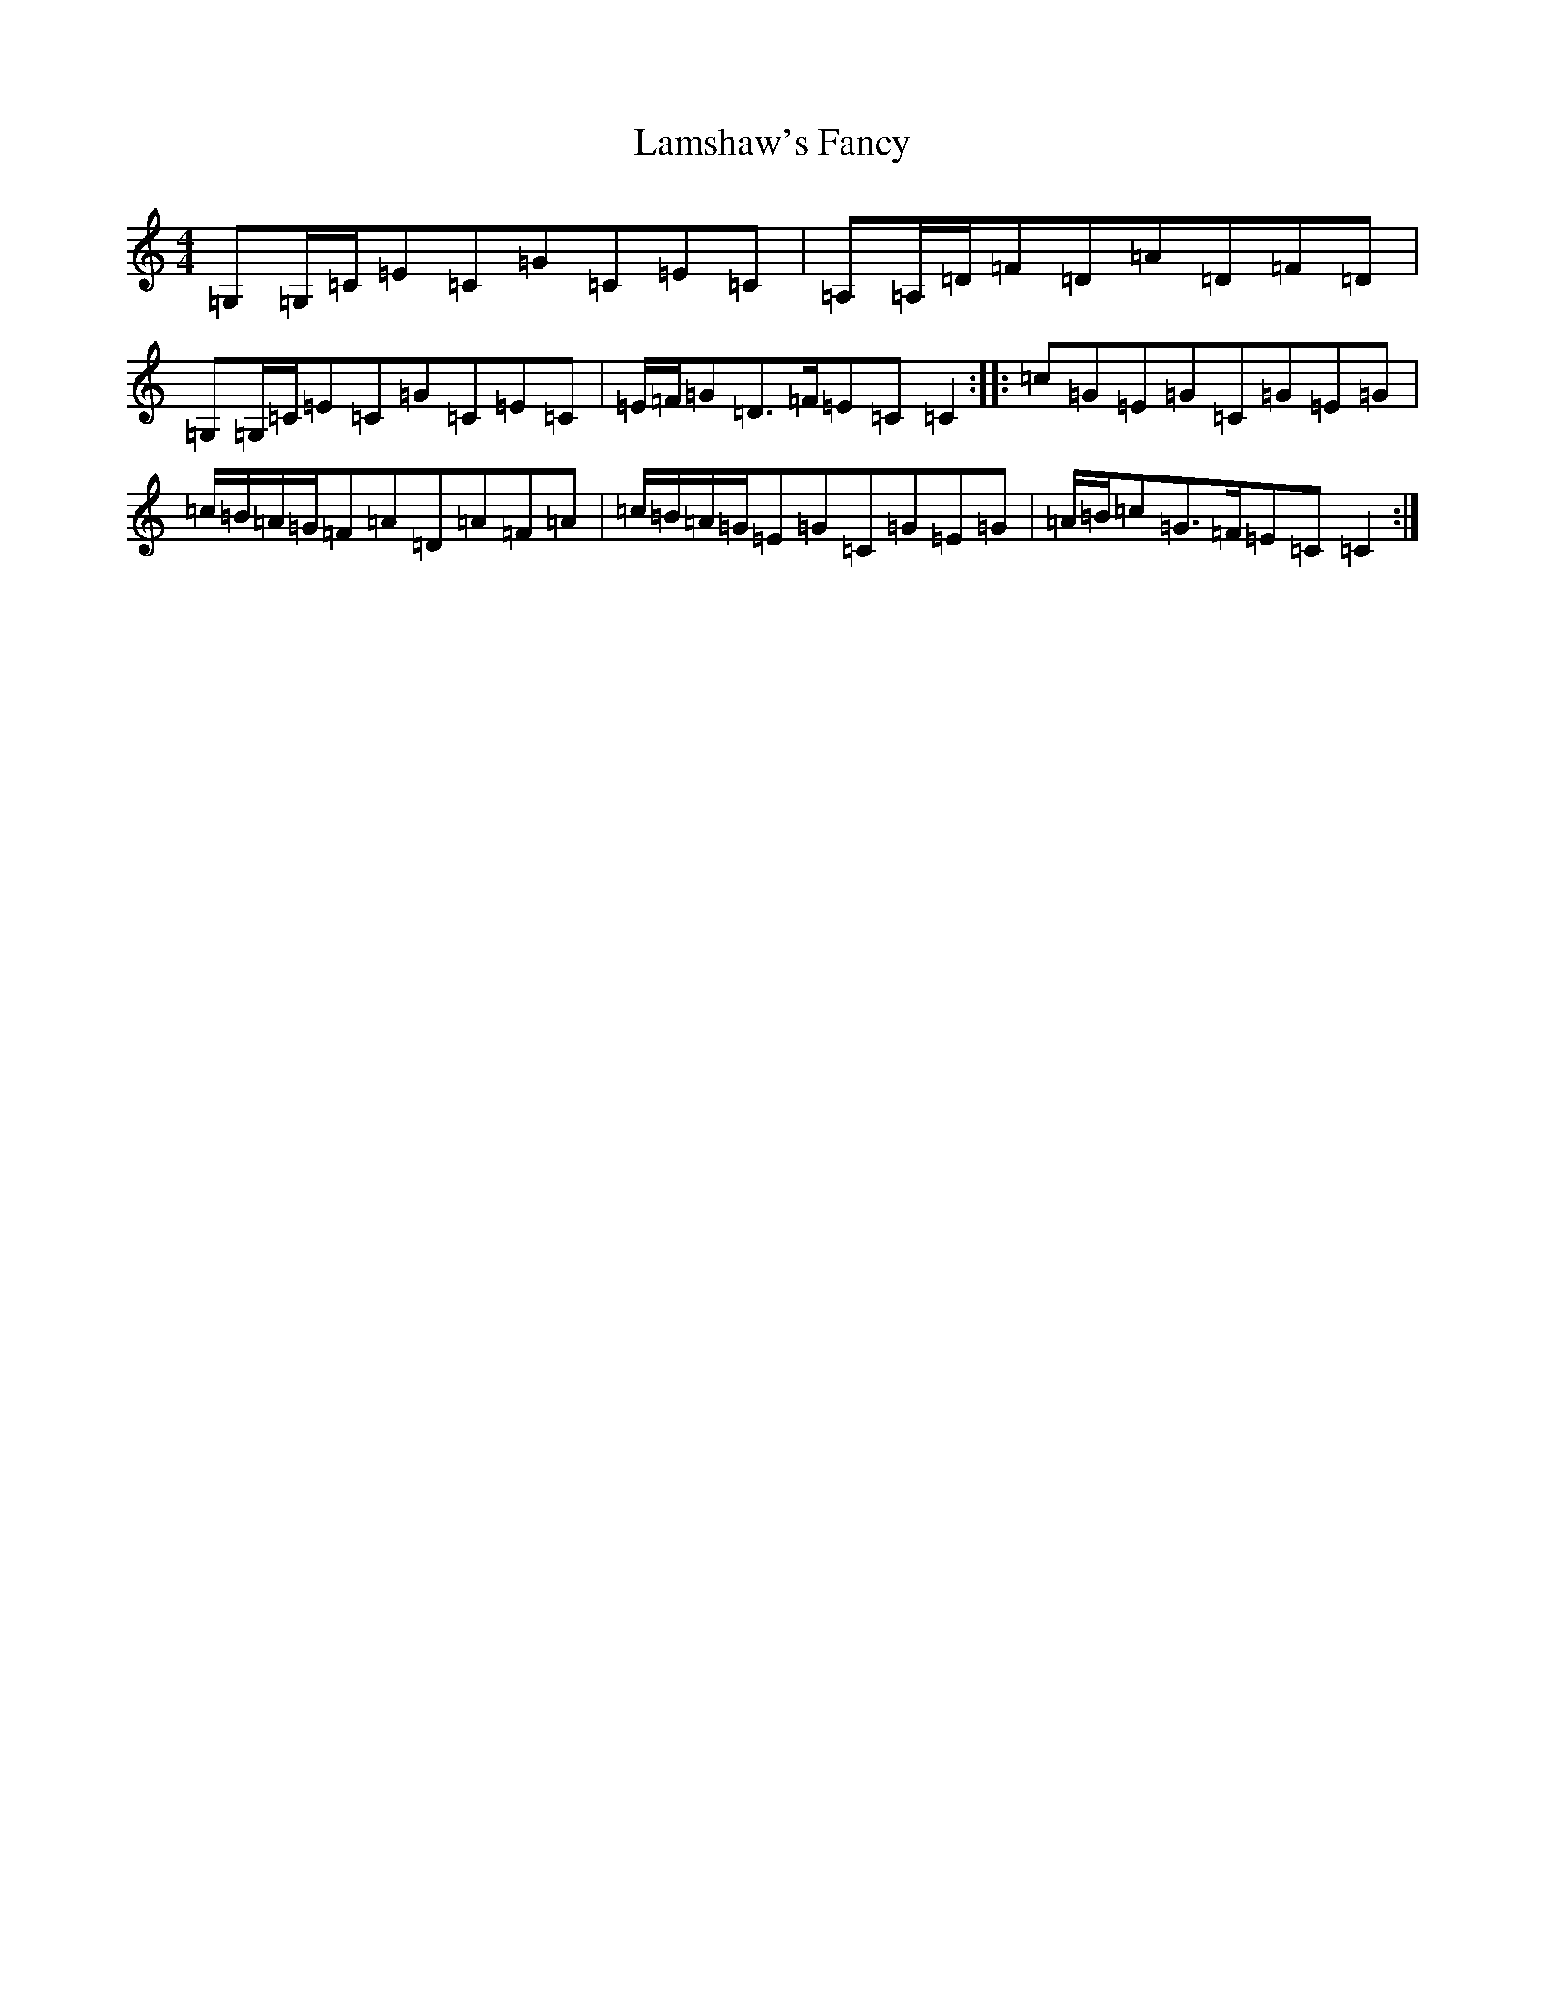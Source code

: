 X: 12016
T: Lamshaw's Fancy
S: https://thesession.org/tunes/12607#setting21210
Z: G Major
R: reel
M: 4/4
L: 1/8
K: C Major
=G,=G,/2=C/2=E=C=G=C=E=C|=A,=A,/2=D/2=F=D=A=D=F=D|=G,=G,/2=C/2=E=C=G=C=E=C|=E/2=F/2=G=D3/2=F/2=E=C=C2:||:=c=G=E=G=C=G=E=G|=c/2=B/2=A/2=G/2=F=A=D=A=F=A|=c/2=B/2=A/2=G/2=E=G=C=G=E=G|=A/2=B/2=c=G3/2=F/2=E=C=C2:|